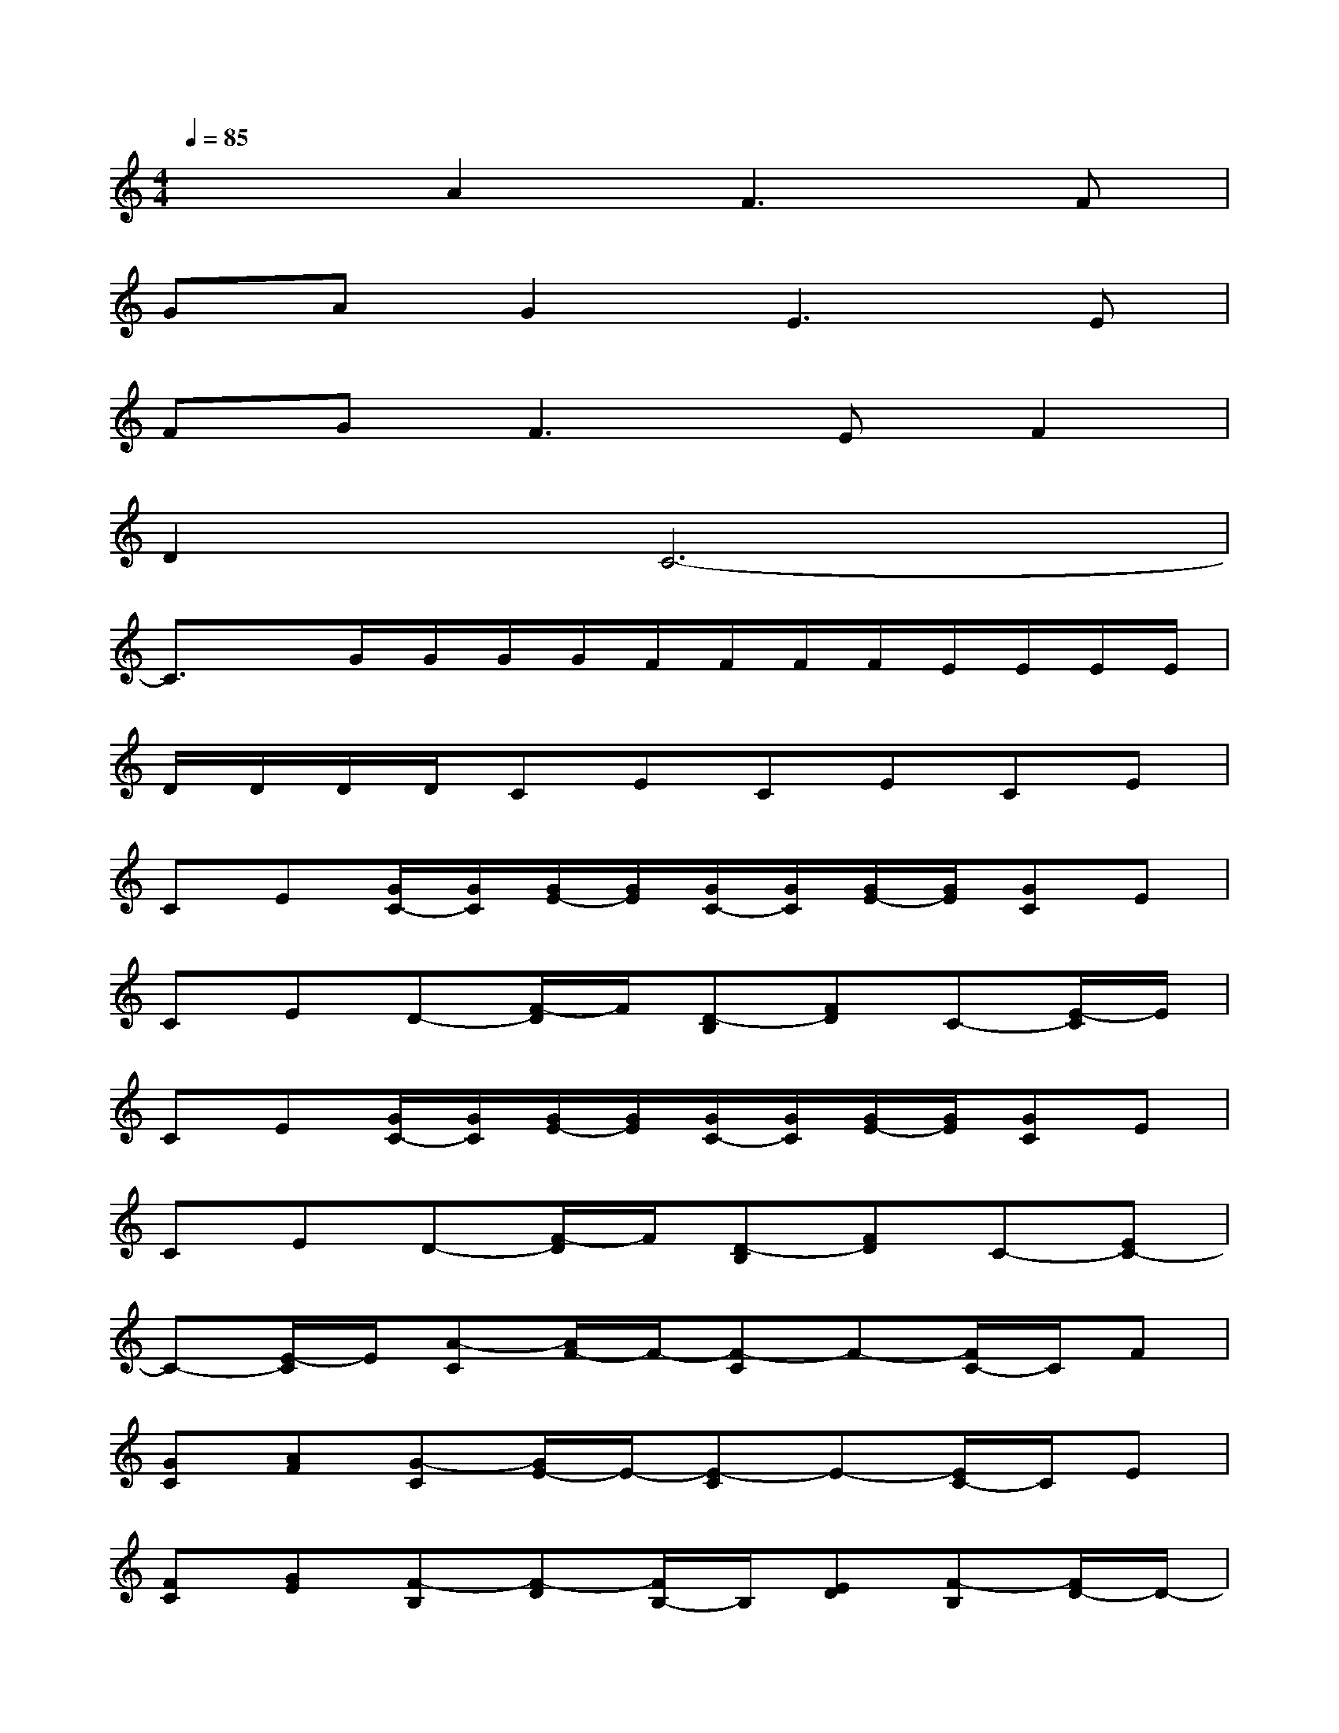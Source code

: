 X:1
T:
M:4/4
L:1/8
Q:1/4=85
K:C%0sharps
V:1
x2A2F3F|
GAG2E3E|
FG2<F2EF2|
D2C6-|
C3/2x/2G/2G/2G/2G/2F/2F/2F/2F/2E/2E/2E/2E/2|
D/2D/2D/2D/2CECECE|
CE[G/2C/2-][G/2C/2][G/2E/2-][G/2E/2][G/2C/2-][G/2C/2][G/2E/2-][G/2E/2][GC]E|
CED-[F/2-D/2]F/2[D-B,][FD]C-[E/2-C/2]E/2|
CE[G/2C/2-][G/2C/2][G/2E/2-][G/2E/2][G/2C/2-][G/2C/2][G/2E/2-][G/2E/2][GC]E|
CED-[F/2-D/2]F/2[D-B,][FD]C-[EC-]|
C-[E/2-C/2]E/2[A-C][A/2F/2-]F/2-[F-C]F-[F/2C/2-]C/2F|
[GC][AF][G-C][G/2E/2-]E/2-[E-C]E-[E/2C/2-]C/2E|
[FC][GE][F-B,][F-D][F/2B,/2-]B,/2[ED][F-B,][F/2D/2-]D/2-|
[D-B,]D[E-C][G-E][G-C][G-E][G-C][G/2E/2-]E/2|
CE[A-C][A/2F/2-]F/2-[F-C]F-[F/2C/2-]C/2F|
[GC][AF][G-C][G/2E/2-]E/2-[E-C]E-[E/2C/2-]C/2E